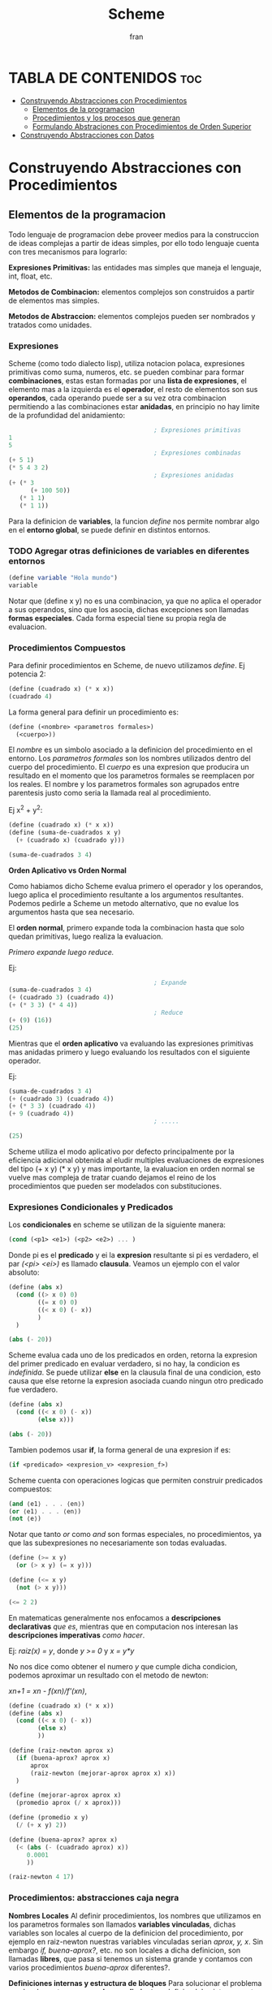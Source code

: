 #+TITLE: Scheme
#+AUTHOR: fran
#+DESCRIPTION: Pasando a limpio lo que aprendi de distintas fuentes sobre SCHEME
#+BIBLIOGRAPHY: Hal Abelson, Gerald Jay Sussman - Structure and Interpretation of Computer Programs.

* TABLA DE CONTENIDOS :toc:
- [[#construyendo-abstracciones-con-procedimientos][Construyendo Abstracciones con Procedimientos]]
  - [[#elementos-de-la-programacion][Elementos de la programacion]]
  - [[#procedimientos-y-los-procesos-que-generan][Procedimientos y los procesos que generan]]
  - [[#formulando-abstraciones-con-procedimientos-de-orden-superior][Formulando Abstraciones con Procedimientos de Orden Superior]]
- [[#construyendo-abstracciones-con-datos][Construyendo Abstracciones con Datos]]

* Construyendo Abstracciones con Procedimientos
** Elementos de la programacion
Todo lenguaje de programacion debe proveer medios para la construccion de ideas complejas a partir de ideas simples, por ello todo lenguaje cuenta con tres mecanismos para lograrlo:

*Expresiones Primitivas:* las entidades mas simples que maneja el lenguaje, int, float, etc.

*Metodos de Combinacion:* elementos complejos son construidos a partir de elementos mas simples.

*Metodos de Abstraccion:* elementos complejos pueden ser nombrados y tratados como unidades.

*** Expresiones
Scheme (como todo dialecto lisp), utiliza notacion polaca, expresiones primitivas como suma, numeros, etc. se pueden combinar para formar *combinaciones*, estas estan formadas por una *lista de expresiones*, el elemento mas a la izquierda es el *operador*, el resto de elementos son sus *operandos*, cada operando puede ser a su vez otra combinacion permitiendo a las combinaciones estar *anidadas*, en principio no hay limite de la profundidad del anidamiento:

#+begin_src scheme
                                          ; Expresiones primitivas
  1
  5
                                          ; Expresiones combinadas
  (+ 5 1)
  (* 5 4 3 2)
                                          ; Expresiones anidadas
  (+ (* 3
        (+ 100 50))
     (* 1 1)
     (* 1 1))
#+end_src

Para la definicion de *variables*, la funcion /define/ nos permite nombrar algo en el *entorno global*, se puede definir en distintos entornos.
*** TODO Agregar otras definiciones de variables en diferentes entornos
#+begin_src scheme
  (define variable "Hola mundo")
  variable
#+end_src

#+RESULTS:
: Hola mundo

Notar que (define x y) no es una combinacion, ya que no aplica el operador a sus operandos, sino que los asocia, dichas excepciones son llamadas *formas especiales*. Cada forma especial tiene su propia regla de evaluacion.

*** Procedimientos Compuestos
Para definir procedimientos en Scheme, de nuevo utilizamos /define/. Ej potencia 2:

#+begin_src scheme
  (define (cuadrado x) (* x x))
  (cuadrado 4)
#+end_src

#+RESULTS:
: 16

La forma general para definir un procedimiento es:
#+begin_src scheme
  (define (<nombre> <parametros formales>)
    (<cuerpo>))
#+end_src

El /nombre/ es un simbolo asociado a la definicion del procedimiento en el entorno. Los /parametros formales/ son los nombres utilizados dentro del cuerpo del procedimiento. El /cuerpo/ es una expresion que producira un resultado en el momento que los parametros formales se reemplacen por los reales. El nombre y los parametros formales son agrupados entre parentesis justo como seria la llamada real al procedimiento.

Ej x^2 + y^2:

#+begin_src scheme
  (define (cuadrado x) (* x x))
  (define (suma-de-cuadrados x y)
    (+ (cuadrado x) (cuadrado y)))

  (suma-de-cuadrados 3 4)
#+end_src

#+RESULTS:
: 25

*Orden Aplicativo vs Orden Normal*

Como habiamos dicho Scheme evalua primero el operador y los operandos, luego aplica el procedimiento resultante a los argumentos resultantes. Podemos pedirle a Scheme un metodo alternativo, que no evalue los argumentos hasta que sea necesario.

El *orden normal*, primero expande toda la combinacion hasta que solo quedan primitivas, luego realiza la evaluacion.

/Primero expande luego reduce./

Ej:

#+begin_src scheme
                                          ; Expande
  (suma-de-cuadrados 3 4)
  (+ (cuadrado 3) (cuadrado 4))
  (+ (* 3 3) (* 4 4))
                                          ; Reduce
  (+ (9) (16))
  (25)
#+end_src

Mientras que el *orden aplicativo* va evaluando las expresiones primitivas mas anidadas primero y luego evaluando los resultados con el siguiente operador.

Ej:

#+begin_src scheme 
  (suma-de-cuadrados 3 4)
  (+ (cuadrado 3) (cuadrado 4))
  (+ (* 3 3) (cuadrado 4))
  (+ 9 (cuadrado 4))
                                          ; .....

  (25)
#+end_src

Scheme utiliza el modo aplicativo por defecto principalmente por la eficiencia adicional obtenida al eludir multiples evaluaciones de expresiones del tipo (+ x y) (* x y) y mas importante, la evaluacion en orden normal se vuelve mas compleja de tratar cuando dejamos el reino de los procedimientos que pueden ser modelados con substituciones.

*** Expresiones Condicionales y Predicados

Los *condicionales* en scheme se utilizan de la siguiente manera:

#+begin_src scheme 
  (cond (<p1> <e1>) (<p2> <e2>) ... )
#+end_src

Donde pi es el *predicado* y ei la *expresion* resultante si pi es verdadero, el par /(<pi> <ei>)/ es llamado *clausula*. Veamos un ejemplo con el valor absoluto:

#+begin_src scheme 
  (define (abs x)
    (cond ((> x 0) 0)
          ((= x 0) 0)
          ((< x 0) (- x))
          )
    )

  (abs (- 20))
#+end_src

#+RESULTS:
: 20

Scheme evalua cada uno de los predicados en orden, retorna la expresion del primer predicado en evaluar verdadero, si no hay, la condicion es /indefinida/. Se puede utilizar *else* en la clausula final de una condicion, esto causa que else retorne la expresion asociada cuando ningun otro predicado fue verdadero.

#+begin_src scheme 
  (define (abs x)
    (cond ((< x 0) (- x))
          (else x)))

  (abs (- 20))
#+end_src

#+RESULTS:
: 20

Tambien podemos usar *if*, la forma general de una expresion if es:

#+begin_src scheme 
  (if <predicado> <expresion_v> <expresion_f>)
#+end_src

Scheme cuenta con operaciones logicas que permiten construir predicados compuestos:

#+begin_src scheme 
  (and ⟨e1⟩ . . . ⟨en⟩)
  (or ⟨e1⟩ . . . ⟨en⟩)
  (not ⟨e⟩)
#+end_src

Notar que tanto /or/ como /and/ son formas especiales, no procedimientos, ya que las subexpresiones no necesariamente son todas evaluadas.

#+begin_src scheme 
  (define (>= x y)
    (or (> x y) (= x y)))

  (define (<= x y)
    (not (> x y)))

  (<= 2 2)
#+end_src

#+RESULTS:
: #t

En matematicas generalmente nos enfocamos a *descripciones declarativas* /que es/, mientras que en computacion nos interesan las *descripciones imperativas* /como hacer/.

Ej: /raiz(x) = y/, donde /y >= 0/ y /x = y*y/

No nos dice como obtener el numero /y/ que cumple dicha condicion, podemos aproximar un resultado con el metodo de newton:

/xn+1 = xn - f(xn)/f'(xn)/,

#+begin_src scheme
  (define (cuadrado x) (* x x))
  (define (abs x)
    (cond ((< x 0) (- x))
          (else x)
          ))

  (define (raiz-newton aprox x)
    (if (buena-aprox? aprox x)
        aprox
        (raiz-newton (mejorar-aprox aprox x) x))
    )

  (define (mejorar-aprox aprox x)
    (promedio aprox (/ x aprox)))

  (define (promedio x y)
    (/ (+ x y) 2))

  (define (buena-aprox? aprox x)
    (< (abs (- (cuadrado aprox) x))
       0.0001
       ))

  (raiz-newton 4 17)
#+end_src

#+RESULTS:
: 2177/528

*** Procedimientos: abstracciones caja negra

*Nombres Locales*
Al definir procedimientos, los nombres que utilizamos en los parametros formales son llamados *variables vinculadas*, dichas variables son locales al cuerpo de la definicion del procedimiento, por ejemplo en raiz-newton nuestras variables vinculadas serian /aprox, y, x/.
Sin embargo /if, buena-aprox?/, etc. no son locales a dicha definicion, son llamadas *libres*, que pasa si tenemos un sistema grande y contamos con varios procedimientos /buena-aprox/ diferentes?.

*Definiciones internas y estructura de bloques*
Para solucionar el problema nombrado contamos con *subprocedimientos*, definiendolos internamente en un bloque:

#+begin_src scheme
  (define (cuadrado x) (* x x))
  (define (abs x) (cond ((< x 0) (- x)) (else x) ))
  (define (promedio x y) (/ (+ x y) 2))

  (define (raiz-newton aprox x)
    (define (mejorar-aprox aprox)
      (promedio aprox (/ x aprox)))
    (define (buena-aprox? aprox)
      (< (abs (- (cuadrado aprox) x))
         0.0001 ))

    (if (buena-aprox? aprox)
        aprox
        (raiz-newton (mejorar-aprox aprox) x))
    )

  (raiz-newton 4 19)

#+end_src

Ahora /mejorar-aprox/ y /buena-aprox/ son subprocedimientos locales a raiz-newton, si mas adelante tenemos funciones de evaluacion de aproximaciones diferentes no van a interferir en nuestro procedimiento.

** Procedimientos y los procesos que generan

Un procedimiento es un patron para la *evolucion local* de un proceso computacional. Especifica como cada estapa del proceso es construida sobre la anterior. Nos gustaria ser capaces de hacer afirmaciones globales sobre el comportamiento global del proceso, cuya evolucion local ya ha sido especificada por un procedimiento.

*** Recursion Linear e Iteraciones
Cuando realizamos recursion en Scheme, el proceso construye una cadena de *operaciones diferidas*, ya que tiene que expandir de nuevo el procedimiento y mantener la informacion de la operacion del procedimiento anterior
#+begin_src scheme 
  (define (factorial n)
    (if (= n 1)
        1
        (* n (factorial (- n 1)))))

  (factorial 5)
#+end_src

#+RESULTS:
: 120

Este ej ejecutra de la sig manera:

#+begin_src scheme 
  (* 5 ( factorial 4))

  (* 5 (* 4 (factorial 3)))
  ...
  (* 5 (* 4 (* 3 (* 2 (1)))))
#+end_src

Podemos hacerlo de forma iterativa, devolviendo la evaluacion del siguiente paso con los parametros reales, solo manteniendo la informacion de los operandos, sin tener que crear una lista de operaciones diferidas:

#+begin_src scheme 
  (define (factorial producto contador max-cant)
    (if (> contador max-cant)
        producto
        (factorial (* producto contador) (+ contador 1) max-cant)
        ))

  (factorial 1 1 5)
#+end_src

#+RESULTS:
: 120

De forma interactiva la ejecucion es:

#+begin_src scheme 
  (factorial 1 1 5)
  (factorial 1 2 5)
  (factorial 2 3 5)
  (factorial 6 4 5)
  ...
#+end_src

La mayoria de lenguajes estan diseñados de forma que la interpretacion de procedimientos recursivos consumen una cantidad creciente de memoria con cada llamada, incluso cuando el proceso que describe es iterativo. Scheme permite ejecutar un proceso iterativo en un espacio constante incluso si es descrito por un procedimiento recursivo. Dichas implementaciones con esta propiedad se llaman *cola-recursiva*.

*** Arbol Recursivo
Cuando tenemos multiples llamadas recursivas en nuestros procedimientos, la ejecucion del procedimiento tendra una forma de arbol, el cual crece de manera exponencial.
#+begin_src scheme 
  (define (fib n)
    (if (< n 2)
        n
        (+ (fib (- n 1)) (fib (- n 2)))
        ))

  (fib 5)
#+end_src

#+RESULTS:
: 5

[[file:./Imagenes/fib.png]]

Otro ejemplo de arbol recursivo y una variante iterativa

#+begin_src scheme 
  (define (f n)
    (if (< n 3)
        n
        (+ (f (- n 1)) (* 2 (f (- n 2))) (* 3 (f (- n 3))) )
        ))

  (f 20)
#+end_src

#+RESULTS:
: 10771211

#+begin_src scheme
  (define (f-iter n)
    (define (f-iter-aux n i a b c)
      (if (< n 3)
          n
          (if (< i n)
              (f-iter-aux n (+ i 1) b c (+ c (* 2 b) (* 3 a)) )
              c)))

    (f-iter-aux n 2 0 1 2))

  (f-iter 20)

#+end_src

#+RESULTS:
: 10771211

** Formulando Abstraciones con Procedimientos de Orden Superior
Los procedimientos que toman otros procedimientos como parametros son llamados *procedimientos de orden superior*, en esta seccion veremos como los procedimientos de orden superior son herramientas de abstraccion muy poderosas.

*** Procedimientos como Argumentos
Algunos procedimientos tienen patrones en comun, por ejemplo si quisieramos sumar los numeros dentro de un rango o sus potencias, en ambos procedimientos realizamos una suma recorriendo un intervalo.

En matematicas dicho patron ya ha sido identificado hace tiempo, es una *suma de series*, creando la notacion sigma: 

∑n=a,b f(n) = f(a) + .. + f(b)

El poder de la notacion sigma es que permite a los matematicos tratar con el concepto de sumatoria en vez de solamente con sumas particulares.

De manera similar como diseñadores, nos gustaria contar con un lenguaje lo suficientemente poderoso que nos permita escribir procedimientos que traten la idea de sumatoria antes de procedimientos que calculan sumas particulares. En Scheme esto se puede hacer facilmente:

#+begin_src scheme 
  (define (sumatoria fun-f a b fun-sig)
    (if (> a b)
        0
        (+ (fun-f a) (sumatoria fun-f (fun-sig a) b fun-sig))
        ))

                                          ; Veamos la sumatoria de todos los numeros pares entre 0 100
  (define (incrementar-dos a) (+ a 2))

  (sumatoria + 0 100 incrementar-dos)

                                          ; Ahora la sumatoria de los cubos entre 0 y 100

  (define (incrementar-uno a) (+ a 1))
  (define (cubo a) (* a a a))

  (sumatoria cubo 0 100 incrementar-uno)

                                          ; Aproximemos pi
  (define (pi-fun x) (/ 1.0 (* x (+ x 2))))
  (define (pi-sig x) (+ x 4))

  (* (sumatoria pi-fun 1 1000 pi-sig) 8)

#+end_src

#+RESULTS:
: 3.139592655589783

*** Procedimientos usando /lambda/
En vez de estar definiendo uno a uno procedimientos como /incrementar-x, pi-sig, pi-fun, etc./ podemos describir lo que queremos utilizando la forma especial *lambda*:

#+begin_src scheme
  (define (sumatoria fun-f a b fun-sig)
    (if (> a b)
        0
        (+ (fun-f a) (sumatoria fun-f (fun-sig a) b fun-sig))
        ))

;; Veamos la sumatoria de cubos de los numeros pares entre 0 100

  (sumatoria
   (lambda (x) (* x x x))
   0
   100
   (lambda (x) (+ x 2)))

#+end_src

#+RESULTS:
: 13005000

En general lambda es utilizado para crear procedimientos de la misma forma que define, con la excepcion que no se lo asocia a ningun nombre del entorno.

#+begin_src scheme 
(lambda (<parametros-formales>) (<cuerpo>))
#+end_src

Otro uso de lambda esta en crear variables locales.
#+begin_src scheme 
(let ((<var1> <exp1>) .. (<varn> <expn>)) (<cuerpo>))
#+end_src

La primer parte de la expresion *let* es una lista de pares /nombre-expresion/. Cuando let es evaluado, cada nombre es asociado con el valor de la expresion correspondiente. El cuerpo de let es evaluado con dichos nombres asociados como variables locales. La expresion let es interpretada como una altrenativa sintactica a:

#+begin_src scheme 
((lambda (<var1> .. <varn>) <cuerpo>) <exp1> .. <expn>)
#+end_src

No se requieren de nuevos mecanismo en el interprete para proveer variables locales. Veamos un ejemplo

#+begin_src scheme
      (define x 5)
  
      (+
       (let ((x 3)) (* x 3)) ; aca x es local al let, por lo que x=3, let evalua 3*3
       x) ;aca el x es el definido arriba, 5, 5 + let = 5+9 = 14
#+end_src

#+RESULTS:
: 14

*** Procedimientos como valores de retorno
Hemos visto como la habilidad de pasar procedimientos como argumentos incrementa enormemente el poder expresivo de nuestro lenguaje. Podemos mejorar esto aun mas creando procedimientos cuyos valores de retorno sean procedimientos. Veamos un ejemplo, sabemos que la derivada de una funcion es:

f'(x) = (f(x+dx) - f(x)/dx)

Podemos definir un procedimiento que nos devuelva la derivada de una funcion.

#+begin_src scheme 
  (define (derivada fun)
    (lambda (x) (/ (- (fun (+ x dx)) (fun x)) dx)))

   ; como derivada retorna procedimiento (generado por lambda), podemos aplicar su resultado a un valor

    (define (cuadrado x) (* x x))
    (define dx 0.000000001) ; dx -> 0
   
    ((derivada cuadrado) 10) ; derivada de x2 es 2x, 2(10) = 20
#+end_src

#+RESULTS:
: 20.00000165480742

* Construyendo Abstracciones con Datos
